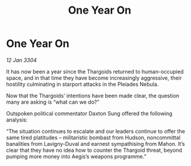 :PROPERTIES:
:ID:       c3f33b50-b923-4c1b-a6e9-75198bc53068
:END:
#+title: One Year On
#+filetags: :Thargoid:3304:galnet:

* One Year On

/12 Jan 3304/

It has now been a year since the Thargoids returned to human-occupied space, and in that time they have become increasingly aggressive, their hostility culminating in starport attacks in the Pleiades Nebula. 

Now that the Thargoids’ intentions have been made clear, the question many are asking is “what can we do?” 

Outspoken political commentator Daxton Sung offered the following analysis: 

“The situation continues to escalate and our leaders continue to offer the same tired platitudes – militaristic bombast from Hudson, noncommittal banalities from Lavigny-Duval and earnest sympathising from Mahon. It’s clear that they have no idea how to counter the Thargoid threat, beyond pumping more money into Aegis’s weapons programme.”

